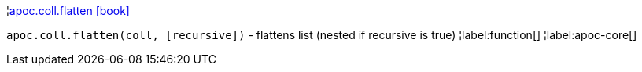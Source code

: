 ¦xref::overview/apoc.coll/apoc.coll.flatten.adoc[apoc.coll.flatten icon:book[]] +

`apoc.coll.flatten(coll, [recursive])` - flattens list (nested if recursive is true)
¦label:function[]
¦label:apoc-core[]
